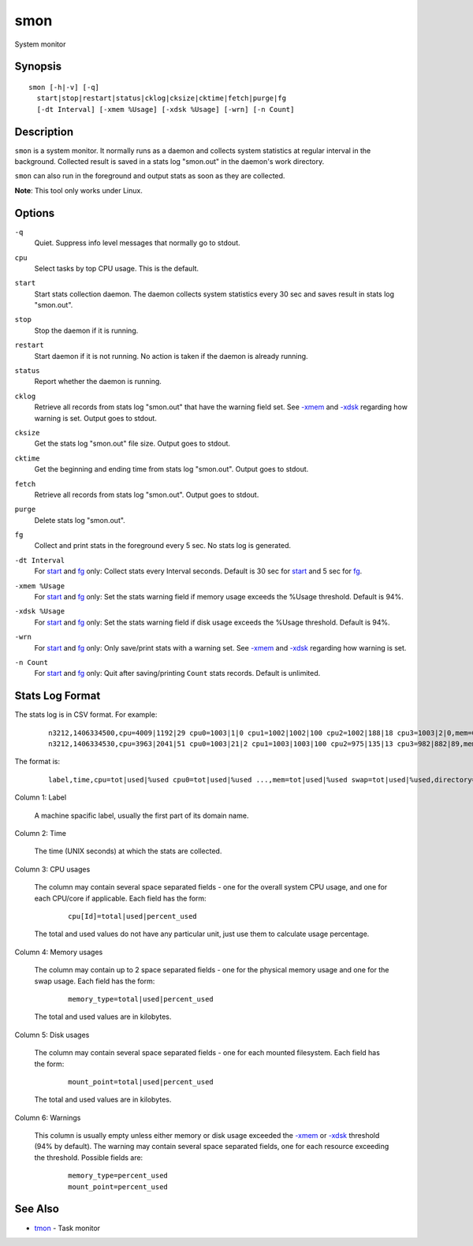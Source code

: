 .. |<br>| raw:: html

   <br>

====
smon
====

System monitor


Synopsis
========

::

  smon [-h|-v] [-q]
    start|stop|restart|status|cklog|cksize|cktime|fetch|purge|fg
    [-dt Interval] [-xmem %Usage] [-xdsk %Usage] [-wrn] [-n Count]


Description
===========

``smon`` is a system monitor.
It normally runs as a daemon and collects system statistics at
regular interval in the background.
Collected result is saved in a stats log "smon.out" in the
daemon's work directory.

``smon`` can also run in the foreground and output stats as soon as they
are collected.

**Note**: This tool only works under Linux.


Options
=======

.. _`-q`:

``-q``
  Quiet.
  Suppress info level messages that normally go to stdout.


.. _`cpu`:

``cpu``
  Select tasks by top CPU usage. This is the default.


.. _`start`:

``start``
  Start stats collection daemon. The daemon collects system statistics
  every 30 sec and saves result in stats log "smon.out".


.. _`stop`:

``stop``
  Stop the daemon if it is running.


.. _`restart`:

``restart``
  Start daemon if it is not running.
  No action is taken if the daemon is already running.


.. _`status`:

``status``
  Report whether the daemon is running.


.. _`cklog`:

``cklog``
  Retrieve all records from stats log "smon.out" that have the
  warning field set.
  See `-xmem`_ and `-xdsk`_ regarding how warning is set.
  Output goes to stdout.


.. _`cksize`:

``cksize``
  Get the stats log "smon.out" file size.
  Output goes to stdout.


.. _`cktime`:

``cktime``
  Get the beginning and ending time from stats log "smon.out".
  Output goes to stdout.


.. _`fetch`:

``fetch``
  Retrieve all records from stats log "smon.out".
  Output goes to stdout.


.. _`purge`:

``purge``
  Delete stats log "smon.out".


.. _`fg`:

``fg``
  Collect and print stats in the foreground every 5 sec.
  No stats log is generated.


.. _`-dt`:

``-dt Interval``
  For `start`_ and `fg`_ only:
  Collect stats every Interval seconds.
  Default is 30 sec for `start`_ and 5 sec for `fg`_.


.. _`-xmem`:

``-xmem %Usage``
  For `start`_ and `fg`_ only:
  Set the stats warning field if memory usage exceeds the
  %Usage threshold. Default is 94%.


.. _`-xdsk`:

``-xdsk %Usage``
  For `start`_ and `fg`_ only:
  Set the stats warning field if disk usage exceeds the
  %Usage threshold. Default is 94%.


.. _`-wrn`:

``-wrn``
  For `start`_ and `fg`_ only:
  Only save/print stats with a warning set.
  See `-xmem`_ and `-xdsk`_ regarding how warning is set.


.. _`-n`:

``-n Count``
  For `start`_ and `fg`_ only:
  Quit after saving/printing ``Count`` stats records. Default is unlimited.


Stats Log Format
================

The stats log is in CSV format. For example:

 ::

  n3212,1406334500,cpu=4009|1192|29 cpu0=1003|1|0 cpu1=1002|1002|100 cpu2=1002|188|18 cpu3=1003|2|0,mem=6091604|3565476|58 swap=2056312|43732|2,/=9920624|3519880|35 /home/local=18253712|6145392|33,
  n3212,1406334530,cpu=3963|2041|51 cpu0=1003|21|2 cpu1=1003|1003|100 cpu2=975|135|13 cpu3=982|882|89,mem=6091604|5826816|95 swap=2056312|53700|2,/=9920624|3519880|35 /home/local=18253712|6145392|33,mem|95

The format is:

 ::

  label,time,cpu=tot|used|%used cpu0=tot|used|%used ...,mem=tot|used|%used swap=tot|used|%used,directory=tot|used|%used directory=tot|used|%used ...,warnings

Column 1: Label

  A machine spacific label, usually the first part of its domain name.

Column 2: Time

  The time (UNIX seconds) at which the stats are collected.

Column 3: CPU usages

  The column may contain several space separated fields - one for the overall
  system CPU usage, and one for each CPU/core if applicable.
  Each field has the form:

   ::

    cpu[Id]=total|used|percent_used

  The total and used values do not have any particular unit, just use them to
  calculate usage percentage.

Column 4: Memory usages

  The column may contain up to 2 space separated fields - one for the physical
  memory usage and one for the swap usage. Each field has the form:

   ::

    memory_type=total|used|percent_used

  The total and used values are in kilobytes.

Column 5: Disk usages

  The column may contain several space separated fields - one for each mounted
  filesystem. Each field has the form:

   ::

    mount_point=total|used|percent_used

  The total and used values are in kilobytes.

Column 6: Warnings

  This column is usually empty unless either memory or disk usage exceeded
  the `-xmem`_ or `-xdsk`_ threshold (94% by default).
  The warning may contain several space separated fields, one for
  each resource exceeding the threshold. Possible fields are:

   ::

    memory_type=percent_used
    mount_point=percent_used


See Also
========

* `tmon <tmon.html>`_ - Task monitor

